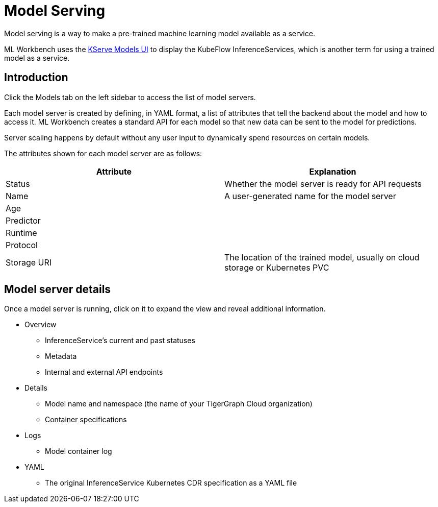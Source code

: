 = Model Serving
:experimental:

Model serving is a way to make a pre-trained machine learning model available as a service.

ML Workbench uses the link:https://www.kubeflow.org/docs/external-add-ons/kserve/webapp/[KServe Models UI] to display the KubeFlow InferenceServices, which is another term for using a trained model as a service.

== Introduction

Click the Models tab on the left sidebar to access the list of model servers.

Each model server is created by defining, in YAML format, a list of attributes that tell the backend about the model and how to access it.
ML Workbench creates a standard API for each model so that new data can be sent to the model for predictions.

Server scaling happens by default without any user input to dynamically spend resources on certain models.

The attributes shown for each model server are as follows:

|===
|Attribute | Explanation

|Status | Whether the model server is ready for API requests
|Name  | A user-generated name for the model server
|Age |
|Predictor |
|Runtime |
|Protocol |
|Storage URI | The location of the trained model, usually on cloud storage or Kubernetes PVC
|===

== Model server details

Once a model server is running, click on it to expand the view and reveal additional information.

* Overview
** InferenceService’s current and past statuses
** Metadata
** Internal and external API endpoints


* Details
** Model name and namespace (the name of your TigerGraph Cloud organization)
** Container specifications

* Logs
** Model container log

* YAML
** The original InferenceService Kubernetes CDR specification as a YAML file
